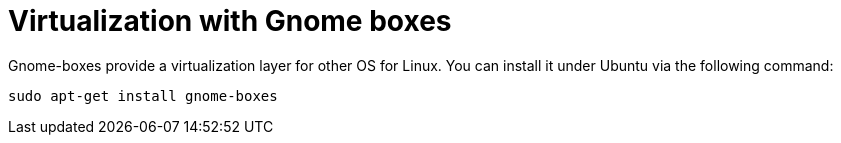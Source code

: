 = Virtualization with Gnome boxes

Gnome-boxes provide a virtualization layer for other OS for Linux. You can install it under Ubuntu via the following command:

[source,console]
----
sudo apt-get install gnome-boxes
----

